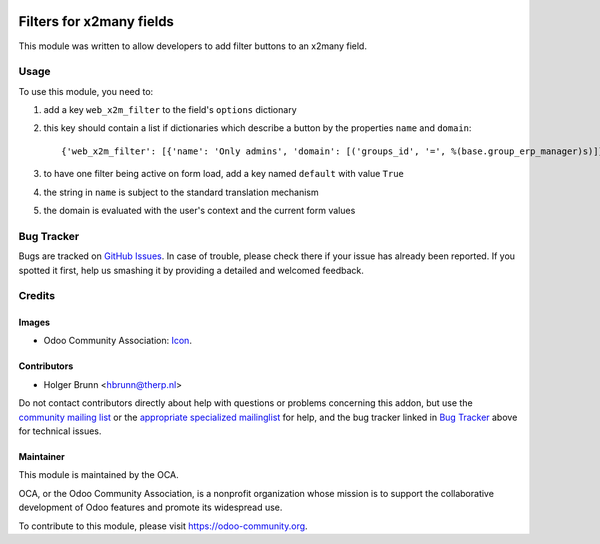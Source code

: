 .. image:: https://img.shields.io/badge/licence-AGPL--3-blue.svg
    :target: http://www.gnu.org/licenses/agpl-3.0-standalone.html
    :alt: License: AGPL-3

=========================
Filters for x2many fields
=========================

This module was written to allow developers to add filter buttons to an x2many field.

.. image:: /web_x2m_filter/static/description/screenshot.png
    :alt: Screenshot

Usage
=====

To use this module, you need to:

#. add a key ``web_x2m_filter`` to the field's ``options`` dictionary
#. this key should contain a list if dictionaries which describe a button by the properties ``name`` and ``domain``::
   
        {'web_x2m_filter': [{'name': 'Only admins', 'domain': [('groups_id', '=', %(base.group_erp_manager)s)]}]}
#. to have one filter being active on form load, add a key named ``default`` with value ``True``
#. the string in ``name`` is subject to the standard translation mechanism
#. the domain is evaluated with the user's context and the current form values

.. image:: https://odoo-community.org/website/image/ir.attachment/5784_f2813bd/datas
    :alt: Try me on Runbot
    :target: https://runbot.odoo-community.org/runbot/162/8.0

Bug Tracker
===========

Bugs are tracked on `GitHub Issues
<https://github.com/OCA/web/issues>`_. In case of trouble, please
check there if your issue has already been reported. If you spotted it first,
help us smashing it by providing a detailed and welcomed feedback.

Credits
=======

Images
------

* Odoo Community Association: `Icon <https://github.com/OCA/maintainer-tools/blob/master/template/module/static/description/icon.svg>`_.

Contributors
------------

* Holger Brunn <hbrunn@therp.nl>

Do not contact contributors directly about help with questions or problems concerning this addon, but use the `community mailing list <mailto:community@mail.odoo.com>`_ or the `appropriate specialized mailinglist <https://odoo-community.org/groups>`_ for help, and the bug tracker linked in `Bug Tracker`_ above for technical issues.

Maintainer
----------

.. image:: https://odoo-community.org/logo.png
   :alt: Odoo Community Association
   :target: https://odoo-community.org

This module is maintained by the OCA.

OCA, or the Odoo Community Association, is a nonprofit organization whose
mission is to support the collaborative development of Odoo features and
promote its widespread use.

To contribute to this module, please visit https://odoo-community.org.
